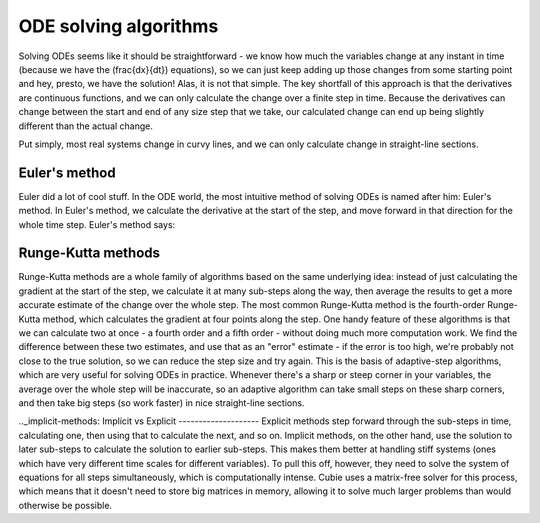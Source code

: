 ODE solving algorithms
======================
Solving ODEs seems like it should be straightforward - we know how much the variables change at any instant in time
(because we have the \(\frac{dx}{dt}\) equations), so we can just keep adding up those changes from some starting point
and hey, presto, we have the solution! Alas, it is not that simple. The key shortfall of this approach is that the
derivatives are continuous functions, and we can only calculate the change over a finite step in time. Because the
derivatives can change between the start and end of any size step that we take, our calculated change can end up being
slightly different than the actual change.

Put simply, most real systems change in curvy lines, and we can only calculate change in straight-line sections.

Euler's method
--------------
Euler did a lot of cool stuff. In the ODE world, the most intuitive method of solving ODEs is named after him: Euler's
method. In Euler's method, we calculate the derivative at the start of the step, and move forward in that direction for
the whole time step. Euler's method says:


Runge-Kutta methods
-------------------
Runge-Kutta methods are a whole family of algorithms based on the same underlying idea: instead of just calculating the
gradient at the start of the step, we calculate it at many sub-steps along the way, then average the results to get a
more accurate estimate of the change over the whole step. The most common Runge-Kutta method is the fourth-order
Runge-Kutta method, which calculates the gradient at four points along the step. One handy feature of these algorithms
is that we can calculate two at once - a fourth order and a fifth order - without doing much more computation work. We
find the difference between these two estimates, and use that as an "error" estimate - if the error is too high, we're
probably not close to the true solution, so we can reduce the step size and try again. This is the basis of
adaptive-step algorithms, which are very useful for solving ODEs in practice. Whenever there's a sharp or steep corner
in your variables, the average over the whole step will be inaccurate, so an adaptive algorithm can take small steps on
these sharp corners, and then take big steps (so work faster) in nice straight-line sections.

.._implicit-methods:
Implicit vs Explicit
--------------------
Explicit methods step forward through the sub-steps in time, calculating one, then using that to calculate the next, and
so on. Implicit methods, on the other hand, use the solution to later sub-steps to calculate the solution to earlier
sub-steps. This makes them better at handling stiff systems (ones which have very different time scales for different
variables). To pull this off, however, they need to solve the system of equations for all steps simultaneously, which is
computationally intense. Cubie uses a matrix-free solver for this process, which means that it doesn't need to store big
matrices in memory, allowing it to solve much larger problems than would otherwise be possible.